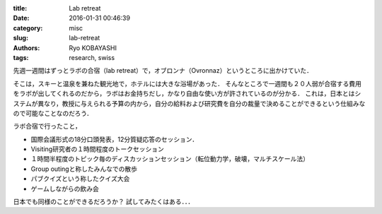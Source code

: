 
:title: Lab retreat
:date: 2016-01-31 00:46:39
:category: misc
:slug: lab-retreat
:authors: Ryo KOBAYASHI
:tags: research, swiss

先週一週間はずっとラボの合宿（lab retreat）で，オブロンナ（Ovronnaz）というところに出かけていた．

そこは，スキーと温泉を兼ねた観光地で，ホテルには大きな浴場があった．
そんなところで一週間も２０人弱が合宿する費用をラボが出してくれるのだから，ラボはお金持ちだし，かなり自由な使い方が許されているのが分かる．
これは，日本とはシステムが異なり，教授に与えられる予算の内から，自分の給料および研究費を自分の裁量で決めることができるという仕組みなので可能なことなのだろう．

ラボ合宿で行ったこと，

* 国際会議形式の18分口頭発表，12分質疑応答のセッション．
* Visiting研究者の１時間程度のトークセッション
* １時間半程度のトピック毎のディスカッションセッション（転位動力学，破壊，マルチスケール法）
* Group outingと称したみんなでの散歩
* パブクイズという称したクイズ大会
* ゲームしながらの飲み会

日本でも同様のことができるだろうか？
試してみたくはある．．．
